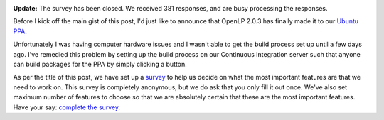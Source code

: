 .. title: Have Your Say: A Survey on Features
.. slug: 2013/10/19/have-your-say-survey-features
.. date: 2013-10-19 14:10:36 UTC
.. tags: 
.. description: 

|Survey|

**Update:** The survey has been closed. We received 381 responses, and
are busy processing the responses.

Before I kick off the main gist of this post, I'd just like to announce that OpenLP 2.0.3
has finally made it to our `Ubuntu PPA <http://launchpad.net/~openlp-core/+archive/release>`_.

Unfortunately I was having computer hardware issues and I wasn't able
to get the build process set up until a few days ago. I've remedied this
problem by setting up the build process on our Continuous Integration
server such that anyone can build packages for the PPA by simply
clicking a button.

As per the title of this post, we have set up a
`survey <https://docs.google.com/forms/d/1tGoW26DU-zwIkyyNHFNm_f9a9zgsZH3YrwfGwFIkZN8/viewform>`_
to help us decide on what the most important features are that we need
to work on. This survey is completely anonymous, but we do ask that you
only fill it out once. We've also set maximum number of features to
choose so that we are absolutely certain that these are the most
important features. Have your say: `complete the
survey <https://docs.google.com/forms/d/1tGoW26DU-zwIkyyNHFNm_f9a9zgsZH3YrwfGwFIkZN8/viewform>`_.

.. |Survey| image:: http://openlp.org/files/u2/preferences-contact-list_0.png
